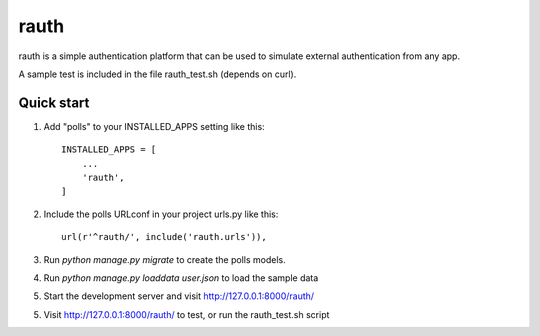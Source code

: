 =====
rauth
=====

rauth is a simple authentication platform that can be used to simulate external 
authentication from any app.

A sample test is included in the file rauth_test.sh (depends on curl).

Quick start
-----------

1. Add "polls" to your INSTALLED_APPS setting like this::

    INSTALLED_APPS = [
        ...
        'rauth',
    ]

2. Include the polls URLconf in your project urls.py like this::

    url(r'^rauth/', include('rauth.urls')),

3. Run `python manage.py migrate` to create the polls models.

4. Run `python manage.py loaddata user.json` to load the sample data

5. Start the development server and visit http://127.0.0.1:8000/rauth/  

5. Visit http://127.0.0.1:8000/rauth/ to test, or run the rauth_test.sh script